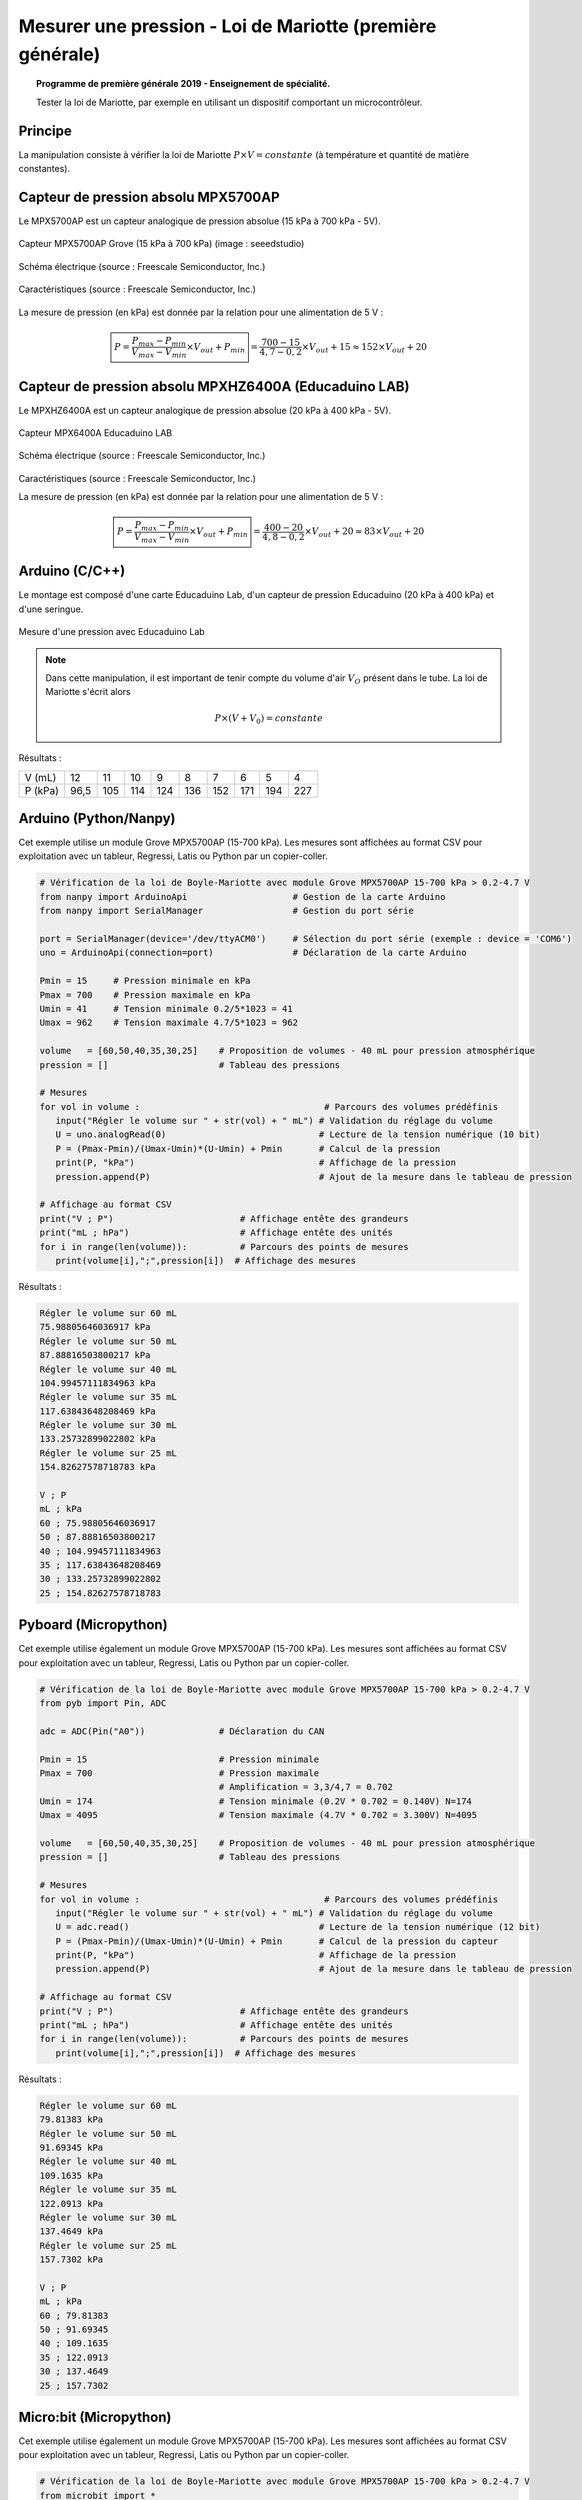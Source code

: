 ==========================================================
Mesurer une pression - Loi de Mariotte (première générale)
==========================================================

.. topic:: Programme de première générale 2019 - Enseignement de spécialité.

   Tester la loi de Mariotte, par exemple en utilisant un dispositif comportant un microcontrôleur.

Principe
========

La manipulation consiste à vérifier la loi de Mariotte :math:`{P \times V = constante}` (à température et quantité de matière constantes).

Capteur de pression absolu MPX5700AP
====================================

Le MPX5700AP est un capteur analogique de pression absolue (15 kPa à 700 kPa - 5V).

.. La tension de sortie est linéaire à la pression mesurée.



.. figure:: Images/MPX5700AP_grove.jpg
   :width: 1024
   :height: 938
   :scale: 33 %
   :alt: 
   :align: center
   
   Capteur MPX5700AP Grove (15 kPa à 700 kPa) (image : seeedstudio)

.. figure:: Images/MPX5700_schematic.png
   :width: 667
   :height: 423
   :scale: 50 %
   :alt: 
   :align: center
   
   Schéma électrique (source : Freescale Semiconductor, Inc.)

.. figure:: Images/MPX5700_datasheet_table.png
   :width: 1383
   :height: 640
   :scale: 50 %
   :alt: 
   :align: center
   
   Caractéristiques (source : Freescale Semiconductor, Inc.)


La mesure de pression (en kPa) est donnée par la relation pour une alimentation de 5 V :

   .. math:: 

      \boxed{P = \dfrac{P_{max}-P_{min}}{V_{max}-V_{min}} \times V_{out} + P_{min}}
      = \dfrac{700-15}{4,7-0,2} \times V_{out} + 15
      \approx 152\times V_{out} + 20


Capteur de pression absolu MPXHZ6400A (Educaduino LAB)
======================================================

Le MPXHZ6400A est un capteur analogique de pression absolue (20 kPa à 400 kPa - 5V).

.. figure:: Images/MPX2010GP_Educaduino_LAB.jpg
   :width: 805
   :height: 657
   :scale: 33 %
   :alt: 
   :align: center
   
   Capteur MPX6400A Educaduino LAB

.. figure:: Images/MPXHZ6400A_schematic.png
   :width: 667
   :height: 423
   :scale: 50 %
   :alt: 
   :align: center
   
   Schéma électrique (source : Freescale Semiconductor, Inc.)

.. figure:: Images/MPXHZ6400A_table.png
   :width: 1366
   :height: 773
   :scale: 50 %
   :alt: 
   :align: center
   
   Caractéristiques (source : Freescale Semiconductor, Inc.)

   La mesure de pression (en kPa) est donnée par la relation pour une alimentation de 5 V :

   .. math:: 

      \boxed{P = \dfrac{P_{max}-P_{min}}{V_{max}-V_{min}} \times V_{out} + P_{min}}
      = \dfrac{400-20}{4,8-0,2} \times V_{out} + 20
      \approx 83\times V_{out} + 20



Arduino (C/C++)
===============

Le montage est composé d'une carte Educaduino Lab, d'un capteur de pression Educaduino (20 kPa à 400 kPa) et d'une seringue.

.. L'expression de la pression (en kPa) en fonction de la tension délivrée par le cateur est :

.. .. math::
.. 
..   P = 76 \times U + 20

.. figure:: Images/pression_mariotte_montage_educaduino.JPG
   :width: 800
   :height: 400
   :scale: 70 %
   :alt: 
   :align: center

   Mesure d'une pression avec Educaduino Lab

.. note::

   Dans cette manipulation, il est important de tenir compte du volume d'air :math:`{V_O}` présent dans le tube. La loi de Mariotte s'écrit alors 

   .. math::
      P \times (V+V_0) = constante


.. code-block:: arduino
   :linenos:

   /*
    * Mesure d'une pression absolue
    * Capteur Educaduino 20 kPa à 400 kPa
    * branché sur la broche A9
    */

   #define brocheCapteur A9      // Numéro de broche connectée au capteur
   #include <LiquidCrystal.h>    // Librairie de gestion de l écran LCD

   LiquidCrystal lcd(12, 11, 5, 4, 3, 2);  // Déclaration de l écran LCD


   float tension ;               // Tension mesurée
   float pression ;              // Pression mesurée

   void setup() {
     lcd.begin(16, 2);           // Paramétrage de l ecran LCD

   }

   void loop() {
     tension = analogRead(brocheCapteur)*5.0/1023 ;   // Lecture de la tension
     pression = tension * 83 + 20 ;                   // Calcul de la pression en kPa
     lcd.clear();                                     // Début affichage
     lcd.setCursor(0,0);
     lcd.print("Pression en kPa");
     lcd.setCursor(0,1);
     lcd.print(pression);                             // Fin affichage
     delay(1000);
   }

Résultats :

======== ==== ==== ==== ==== ==== ==== ==== ==== ====
V (mL)   12   11   10   9    8    7    6    5    4
P (kPa)  96,5 105  114  124  136  152  171  194  227
======== ==== ==== ==== ==== ==== ==== ==== ==== ====

Arduino (Python/Nanpy)
======================

Cet exemple utilise un module Grove MPX5700AP (15-700 kPa). Les mesures sont affichées au format CSV pour exploitation avec un tableur, Regressi, Latis ou Python par un copier-coller.

.. code-block:: Python

   # Vérification de la loi de Boyle-Mariotte avec module Grove MPX5700AP 15-700 kPa > 0.2-4.7 V
   from nanpy import ArduinoApi                    # Gestion de la carte Arduino
   from nanpy import SerialManager                 # Gestion du port série

   port = SerialManager(device='/dev/ttyACM0')     # Sélection du port série (exemple : device = 'COM6')
   uno = ArduinoApi(connection=port)               # Déclaration de la carte Arduino

   Pmin = 15     # Pression minimale en kPa
   Pmax = 700    # Pression maximale en kPa
   Umin = 41     # Tension minimale 0.2/5*1023 = 41 
   Umax = 962    # Tension maximale 4.7/5*1023 = 962

   volume   = [60,50,40,35,30,25]    # Proposition de volumes - 40 mL pour pression atmosphérique
   pression = []                     # Tableau des pressions

   # Mesures
   for vol in volume :                                   # Parcours des volumes prédéfinis
      input("Régler le volume sur " + str(vol) + " mL") # Validation du réglage du volume
      U = uno.analogRead(0)                             # Lecture de la tension numérique (10 bit)
      P = (Pmax-Pmin)/(Umax-Umin)*(U-Umin) + Pmin       # Calcul de la pression
      print(P, "kPa")                                   # Affichage de la pression
      pression.append(P)                                # Ajout de la mesure dans le tableau de pression

   # Affichage au format CSV
   print("V ; P")                        # Affichage entête des grandeurs
   print("mL ; hPa")                     # Affichage entête des unités
   for i in range(len(volume)):          # Parcours des points de mesures
      print(volume[i],";",pression[i])  # Affichage des mesures


Résultats :


.. code-block:: text

   Régler le volume sur 60 mL
   75.98805646036917 kPa
   Régler le volume sur 50 mL
   87.88816503800217 kPa
   Régler le volume sur 40 mL
   104.99457111834963 kPa
   Régler le volume sur 35 mL
   117.63843648208469 kPa
   Régler le volume sur 30 mL
   133.25732899022802 kPa
   Régler le volume sur 25 mL
   154.82627578718783 kPa

   V ; P
   mL ; kPa
   60 ; 75.98805646036917
   50 ; 87.88816503800217
   40 ; 104.99457111834963
   35 ; 117.63843648208469
   30 ; 133.25732899022802
   25 ; 154.82627578718783

.. image:: Images/pression_Mariotte_Grove_MPX5700AP_Nanpy.png
   :width: 640
   :height: 480
   :scale: 100 %
   :alt: 
   :align: center


Pyboard (Micropython)
=====================

Cet exemple utilise également un module Grove MPX5700AP (15-700 kPa). Les mesures sont affichées au format CSV pour exploitation avec un tableur, Regressi, Latis ou Python par un copier-coller.

.. code-block:: python

   # Vérification de la loi de Boyle-Mariotte avec module Grove MPX5700AP 15-700 kPa > 0.2-4.7 V
   from pyb import Pin, ADC

   adc = ADC(Pin("A0"))              # Déclaration du CAN

   Pmin = 15                         # Pression minimale
   Pmax = 700                        # Pression maximale
                                     # Amplification = 3,3/4,7 = 0.702
   Umin = 174                        # Tension minimale (0.2V * 0.702 = 0.140V) N=174
   Umax = 4095                       # Tension maximale (4.7V * 0.702 = 3.300V) N=4095

   volume   = [60,50,40,35,30,25]    # Proposition de volumes - 40 mL pour pression atmosphérique
   pression = []                     # Tableau des pressions

   # Mesures
   for vol in volume :                                   # Parcours des volumes prédéfinis
      input("Régler le volume sur " + str(vol) + " mL") # Validation du réglage du volume
      U = adc.read()                                    # Lecture de la tension numérique (12 bit)
      P = (Pmax-Pmin)/(Umax-Umin)*(U-Umin) + Pmin       # Calcul de la pression du capteur
      print(P, "kPa")                                   # Affichage de la pression
      pression.append(P)                                # Ajout de la mesure dans le tableau de pression

   # Affichage au format CSV
   print("V ; P")                        # Affichage entête des grandeurs
   print("mL ; hPa")                     # Affichage entête des unités
   for i in range(len(volume)):          # Parcours des points de mesures
      print(volume[i],";",pression[i])  # Affichage des mesures

Résultats :

.. code-block:: text

   Régler le volume sur 60 mL
   79.81383 kPa
   Régler le volume sur 50 mL
   91.69345 kPa
   Régler le volume sur 40 mL
   109.1635 kPa
   Régler le volume sur 35 mL
   122.0913 kPa
   Régler le volume sur 30 mL
   137.4649 kPa
   Régler le volume sur 25 mL
   157.7302 kPa

   V ; P
   mL ; kPa
   60 ; 79.81383
   50 ; 91.69345
   40 ; 109.1635
   35 ; 122.0913
   30 ; 137.4649
   25 ; 157.7302

.. image:: Images/pression_Mariotte_Grove_MPX5700AP_Pyboard.png
   :width: 640
   :height: 480
   :scale: 100 %
   :alt: 
   :align: center

Micro:bit (Micropython)
=======================
   
Cet exemple utilise également un module Grove MPX5700AP (15-700 kPa). Les mesures sont affichées au format CSV pour exploitation avec un tableur, Regressi, Latis ou Python par un copier-coller.

.. code-block:: python
   
   # Vérification de la loi de Boyle-Mariotte avec module Grove MPX5700AP 15-700 kPa > 0.2-4.7 V
   from microbit import *

   Vcc = 3.09    # Mesure au voltmètre entre 3V3 et GND
   No  = 4       # Décalage (entier) obtenu pour une tension de OV

   Pmin = 15     # Pression minimale
   Pmax = 700    # Pression maximale
               # Amplification = 3,3/4,7 = 0.702
   Umin = 0.14   # Tension minimale (0.2V * 0.702 = 0.140V) N=44
   Umax = 3.3    # Tension maximale (4.7V * 0.702 = 3.300V) N=1023

   volume   = [60,50,40,35,30,25]    # Proposition de volumes - 40 mL pour pression atmosphérique
   pression = []                     # Tableau des pressions

   # Mesures
   for vol in volume :                                   # Parcours des volumes prédéfinis
      input("Régler le volume sur " + str(vol) + " mL") # Validation du réglage du volume
      N = pin1.read_analog()                            # Lecture de la tension numérique (10 bit)
      U = (N-No)*Vcc/(1023-No)                          # Calcul de la tension
      P = (Pmax-Pmin)/(Umax-Umin)*(U-Umin) + Pmin       # Calcul de la pression
      print(P, "kPa")                                   # Affichage de la pression
      pression.append(P)                                # Ajout de la mesure dans le tableau de pression

   # Affichage au format CSV
   print("V ; P")                        # Affichage entête des grandeurs
   print("mL ; hPa")                     # Affichage entête des unités
   for i in range(len(volume)):          # Parcours des points de mesures
      print(volume[i],";",pression[i])  # Affichage des mesures
   

Résultats :

.. code-block:: text
   
   Régler le volume sur 60 mL
   79.3083 kPa
   Régler le volume sur 50 mL
   91.1404 kPa
   Régler le volume sur 40 mL
   109.546 kPa
   Régler le volume sur 35 mL
   122.693 kPa
   Régler le volume sur 30 mL
   137.154 kPa
   Régler le volume sur 25 mL
   160.161 kPa

   V ; P
   mL ; kPa
   60 ; 79.3083
   50 ; 91.1404
   40 ; 109.546
   35 ; 122.693
   30 ; 137.154
   25 ; 160.161
   
.. image:: Images/pression_Mariotte_Grove_MPX5700AP_Microbit.png
   :width: 640
   :height: 480
   :scale: 100 %
   :alt: 
   :align: center
